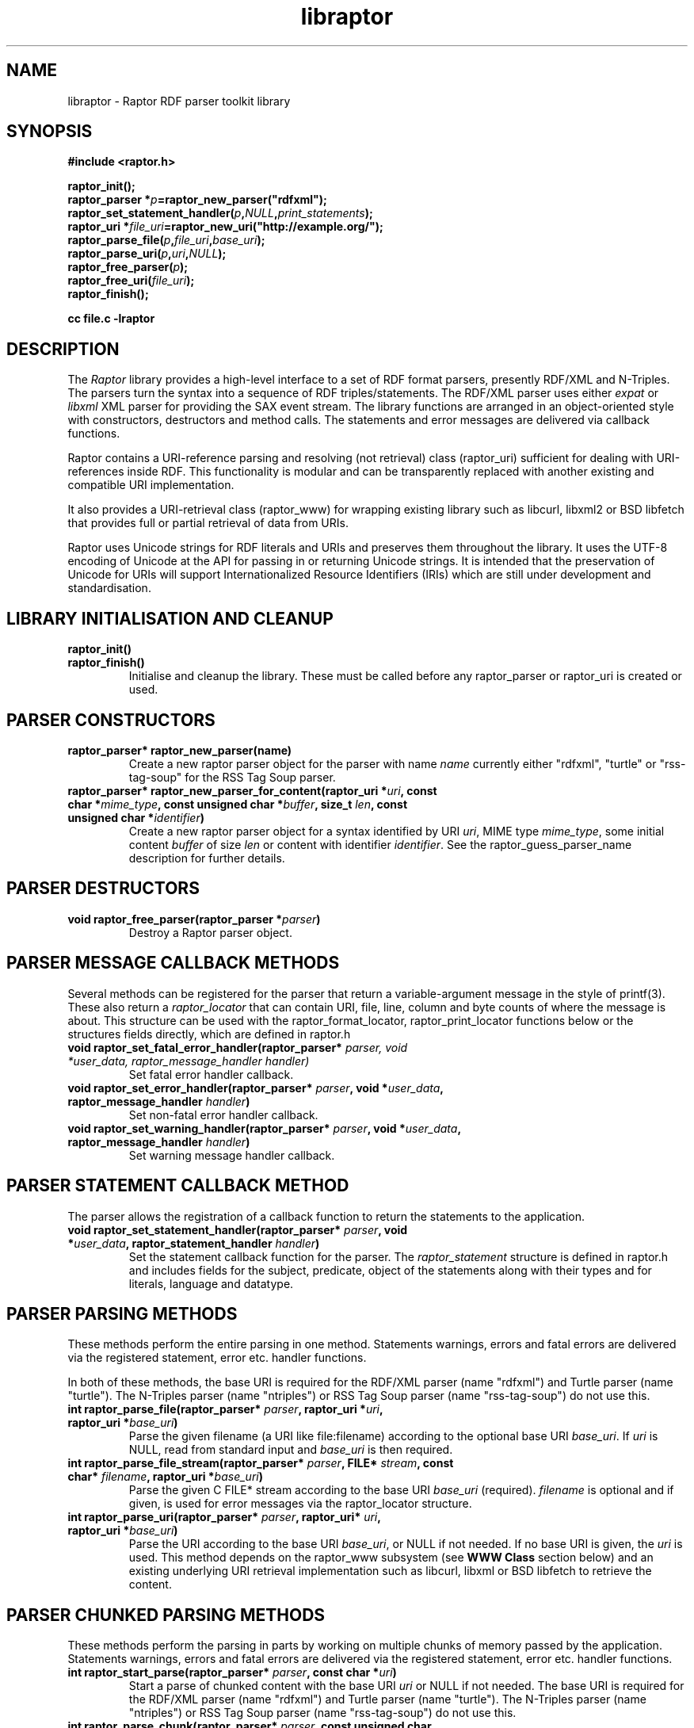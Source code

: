 .\"
.\" libraptor.3 - Raptor library manual page
.\"
.\" $Id$
.\"
.\" Copyright (C) 2002-2004 David Beckett - http://purl.org/net/dajobe/
.\" Institute for Learning and Research Technology - http://www.ilrt.bris.ac.uk/
.\" University of Bristol - http://www.bristol.ac.uk/
.\"
.TH libraptor 3 "2004-08-10"
.\" Please adjust this date whenever revising the manpage.
.SH NAME
libraptor \- Raptor RDF parser toolkit library
.SH SYNOPSIS
.nf
.B #include <raptor.h>
.br

.br
.BI raptor_init();
.br
.BI "raptor_parser *" p =raptor_new_parser("rdfxml");
.br
.BI raptor_set_statement_handler( p , NULL , print_statements );
.br
.BI "raptor_uri *" file_uri =raptor_new_uri("http://example.org/");
.br
.BI raptor_parse_file( p , file_uri , base_uri );
.br
.BI raptor_parse_uri( p , uri , NULL );
.br
.BI raptor_free_parser( p );
.br
.BI raptor_free_uri( file_uri );
.br
.BI raptor_finish();
.br

.B cc file.c -lraptor
.br
.fi
.SH DESCRIPTION
The \fIRaptor\fR library provides a high-level interface to a set
of RDF format parsers, presently RDF/XML and N-Triples.  The
parsers turn the syntax into a sequence of RDF triples/statements.
The RDF/XML parser uses either \fIexpat\fR or \fIlibxml\fR
XML parser for providing the SAX event stream.
The library functions are arranged in an object-oriented style with
constructors, destructors and method calls.  The statements
and error messages are delivered via callback functions.
.LP
Raptor contains a URI-reference parsing and resolving (not
retrieval) class (raptor_uri) sufficient for dealing with URI-references
inside RDF.  This functionality is modular and can be transparently replaced 
with another existing and compatible URI implementation.
.LP
It also provides a URI-retrieval class (raptor_www) for
wrapping existing library such as libcurl, libxml2 or BSD libfetch
that provides full or partial retrieval of data from URIs.
.LP
Raptor uses Unicode strings for RDF literals and URIs
and preserves them throughout the library.  It uses the UTF-8
encoding of Unicode at the API for passing in or returning Unicode
strings.  It is intended that the preservation of Unicode for URIs
will support Internationalized Resource Identifiers (IRIs) which are
still under development and standardisation.
.SH LIBRARY INITIALISATION AND CLEANUP
.IP "\fBraptor_init()\fR"
.IP "\fBraptor_finish()\fR"
Initialise and cleanup the library.  These must be called before
any raptor_parser or raptor_uri is created or used.
.SH PARSER CONSTRUCTORS
.IP "\fBraptor_parser* raptor_new_parser(name)\fR"
Create a new raptor parser object for the parser with name
\fIname\fR currently either "rdfxml", "turtle" or
"rss-tag-soup" for the RSS Tag Soup parser.
.IP "\fBraptor_parser* raptor_new_parser_for_content(raptor_uri *\fIuri\fP, const char *\fImime_type\fP, const unsigned char *\fIbuffer\fP, size_t \fIlen\fP, const unsigned char *\fIidentifier\fP)\fR"
Create a new raptor parser object for a syntax identified by URI \fIuri\fR,
MIME type \fImime_type\fR, some initial content \fIbuffer\fR of size \fIlen\fR
or content with identifier \fIidentifier\fR.  See
the raptor_guess_parser_name description for further details.
.SH PARSER DESTRUCTORS
.IP "\fBvoid raptor_free_parser(raptor_parser *\fIparser\fB)\fR"
Destroy a Raptor parser object.
.SH "PARSER MESSAGE CALLBACK METHODS"
Several methods can be registered for the parser that return
a variable-argument message in the style of printf(3).  These
also return a \fIraptor_locator\fR
that can contain URI, file, line, column and byte counts of where
the message is about. This structure can be used with
the raptor_format_locator, raptor_print_locator functions below
or the structures fields directly, which are defined in raptor.h
.IP "\fBvoid raptor_set_fatal_error_handler(raptor_parser* \fIparser, void *\fIuser_data, raptor_message_handler handler)\fR"
Set fatal error handler callback.
.IP "\fBvoid raptor_set_error_handler(raptor_parser* \fIparser\fB, void *\fIuser_data\fB, raptor_message_handler \fIhandler\fB)\fR"
Set non-fatal error handler callback.
.IP "\fBvoid raptor_set_warning_handler(raptor_parser* \fIparser\fB, void *\fIuser_data\fB, raptor_message_handler \fIhandler\fB)\fR"
Set warning message handler callback.
.SH "PARSER STATEMENT CALLBACK METHOD"
The parser allows the registration of a callback function to return
the statements to the application.
.IP "\fBvoid raptor_set_statement_handler(raptor_parser* \fIparser\fB, void *\fIuser_data\fB, raptor_statement_handler \fIhandler\fB)\fR"
Set the statement callback function for the parser.
The \fIraptor_statement\fR
structure is defined in raptor.h and includes fields for the
subject, predicate, object of the statements along with their types
and for literals, language and datatype.
.SH "PARSER PARSING METHODS"
These methods perform the entire parsing in one method.
Statements warnings, errors and fatal errors are delivered
via the registered statement, error etc. handler functions.
.LP
In both of these methods, the base URI is required for the RDF/XML
parser (name "rdfxml") and Turtle parser (name "turtle").
The N-Triples parser (name "ntriples") or
RSS Tag Soup parser (name "rss-tag-soup") do not use this.
.IP "\fBint raptor_parse_file(raptor_parser* \fIparser\fB,  raptor_uri *\fIuri\fB, raptor_uri *\fIbase_uri\fB)\fR"
Parse the given filename (a URI like file:filename)
according to the optional base URI \fIbase_uri\fR.  If \fIuri\fR
is NULL, read from standard input and \fIbase_uri\fR is then required.
.IP "\fBint raptor_parse_file_stream(raptor_parser* \fIparser\fB, FILE* \fIstream\fB, const char* \fIfilename\fB, raptor_uri *\fIbase_uri\fB)\fR"
Parse the given C FILE* stream according to the base URI
\fIbase_uri\fR (required).  \fIfilename\fR is optional and
if given, is used for error messages via the raptor_locator structure.
.IP "\fBint raptor_parse_uri(raptor_parser* \fIparser\fB,  raptor_uri* \fIuri\fB, raptor_uri *\fIbase_uri\fB)\fR"
Parse the URI according to the base URI \fIbase_uri\fR, or NULL if
not needed.  If no base URI is given, the \fIuri\fR is used.
This method depends on the raptor_www subsystem (see \fBWWW Class\fR
section below)
and an existing underlying URI retrieval implementation such as
libcurl, libxml or BSD libfetch to retrieve the content.
.SH "PARSER CHUNKED PARSING METHODS"
These methods perform the parsing in parts
by working on multiple chunks of memory passed by the application.
Statements warnings, errors and fatal errors are delivered
via the registered statement, error etc. handler functions.
.IP "\fBint raptor_start_parse(raptor_parser* \fIparser\fB, const char *\fIuri\fB)\fR"
Start a parse of chunked content with the base URI \fIuri\fR
or NULL if not needed.
The base URI is required for the RDF/XML parser (name "rdfxml")
and Turtle parser (name "turtle").
The N-Triples parser (name "ntriples") or RSS Tag Soup parser
(name "rss-tag-soup") do not use this.
.IP "\fBint raptor_parse_chunk(raptor_parser* \fIparser\fB,  const unsigned char *buffer, size_t \fIlen\fB, int \fIis_end\fB)\fR"
Parse the memory at \fIbuffer\fR of size \fIlen\fR returning
statements via the statement handler callback.
If \fIis_end\fR is non-zero, it indicates the end of the parsing stream.
This method can only be called after raptor_start_parse.
.SH "PARSER UTILITY METHODS"
.IP "\fBconst char* raptor_get_mime_type(raptor_parser* \fIrdf_parser\fB)\fR"
Return the MIME type for the parser.
.IP "\fBvoid raptor_set_parser_strict(raptor_parser *\fIparser\fB, int \fIis_strict\fB)\fR"
Set the parser to strict (\fIis_strict\fR not zero)
or lax (default) mode.  The detail of the
strictness can be controlled by raptor_set_feature.
.IP "\fBint raptor_set_feature(raptor_parser *\fIparser\fB, raptor_feature \fIfeature\fB, int \fIvalue\fB)\fR"
Set a parser feature \fIfeature\fR to a particular \fIvalue\fR.
Returns non 0 on failure or if the feature is unknown.
The current defined features are:
  \fIFeature                                 Values\fR
  \fBRAPTOR_FEATURE_SCANNING\fR                 Boolean (non 0 true)
  \fBRAPTOR_FEATURE_ASSUME_IS_RDF\fR            Boolean (non 0 true)
  \fBRAPTOR_FEATURE_ALLOW_NON_NS_ATTRIBUTES\fR  Boolean (non 0 true)
  \fBRAPTOR_FEATURE_ALLOW_OTHER_PARSETYPES\fR   Boolean (non 0 true)
  \fBRAPTOR_FEATURE_ALLOW_BAGID\fR              Boolean (non 0 true)
  \fBRAPTOR_FEATURE_ALLOW_RDF_TYPE_RDF_LIST\fR  Boolean (non 0 true)
  \fBRAPTOR_FEATURE_NORMALIZE_LANGUAGE\fR       Boolean (non 0 true)
  \fBRAPTOR_FEATURE_NON_NFC_FATAL\fR            Boolean (non 0 true)
  \fbRAPTOR_FEATURE_CHECK_RDF_ID\fR             Boolean (non 0 true)
If the \fIscanning\fR
feature is true (default false), then the RDF/XML parser will look for embedded
rdf:RDF elements inside the XML content, and not require that the
XML start with an rdf:RDF root element.
.P
If the \fIassume_is_rdf\fR
feature is true (default false), then the RDF/XML parser will assume
the content is RDF/XML, not require that rdf:RDF root element, and
immediately interpret the content as RDF/XML.
.P
If the \fIallow_non_ns_attributes\fR
feature is true (default true), then the RDF/XML parser will allow
non-XML namespaced attributes to be accepted
as well as rdf: namespaced ones.  For example, 'about' and 'ID' will
be interpreted as if they were rdf:about and rdf:ID respectively.
.P
If the \fIallow_other_parsetypes\fR
feature is true (default true) then the RDF/XML parser will allow
unknown parsetypes to be present and will pass them on to the user.
Unimplemented at present.
.P
If the \fIallow_bagid\fR
feature is true (default true) then the RDF/XML parser will support
the rdf:bagID attribute that was removed from the RDF/XML language
when it was revised.  This support may be removed in future.
.P
If the \fIallow_rdf_type_rdf_list\fR
feature is true (default false) then the RDF/XML parser will generate the
idList rdf:type rdf:List triple in the handling of
rdf:parseType="Collection".  This triple was removed during the
revising of RDF/XML after collections were initially added.
.P
If the \fInormalize_language\fR
feature is true (default true) then XML language values
such as from xml:lang will be normalized to lowercase.
.P
If the \fInon_nfc_fatal\fR
feature is true (default false) then illegal Unicode Normal Form C
in literals will give a fatal error, otherwise it gives a warning.
.P
If the \fIcheck_rdf_id\fR
feature is true (default true) then rdf:ID values will be
checked for duplicates and cause an error if found.
.IP "\fBint raptor_get_feature(raptor_parser* \fIparser\fB, raptor_feature \fIfeature\fB)\fR"
Get parser features, the allowed \fIfeature\fP values are available
via \fBraptor_features_enumerate\fP.
.IP "\fBraptor_locator* raptor_get_locator(raptor_parser* \fIrdf_parser\fB)\fR"
Return the current raptor_locator object for the parser.
This is a public structure defined in raptor.h that can be
used directly, or formatted via raptor_print_locator.
.IP "\fBvoid raptor_get_name(raptor_parser *\fIparser\fB\fB)\fR"
Return the string short name for the parser.
.IP "\fBvoid raptor_get_label(raptor_parser *\fIparser\fB\fB)\fR"
Return a string label for the parser.
.IP "\fBvoid raptor_set_default_generate_id_parameters(raptor_parser* \fIrdf_parser\fB, char *\fIprefix\fB, int \fIbase\fB)\fR"
Control the default method for generation of IDs for blank nodes and
bags.  The method uses a short string \fIprefix\fR and an integer
\fIbase\fR to generate the identifier which is not guaranteed to
be a strict concatenation.  If \fIprefix\fR is NULL, the
default is used.  If base is less than 1, it is initialised to 1.
.IP "\fBvoid raptor_set_generate_id_handler(raptor_parser* \fIparser\fB, void *\fIuser_data\fB, raptor_generate_id_handler \fIhandler\fB)\fR"
Allow full customisation of the generated IDs by setting a callback
\fIhandler\fR and associated \fIuser_data\fR that is called whenever
a blank node or bag identifier is required.  The memory returned
is deallocated inside raptor.  Some systems require this to be
allocated inside the same library, in which case the 
\fBraptor_alloc_memory\fP function may be useful.
.SH "PARSER UTILITY FUNCTIONS"
.IP "\fBint raptor_parsers_enumerate(const unsigned int \fIcounter\fB, const char **name, const char **\fIlabel\fB)\fR"
Return the parser name/label for a parser with a given integer
counter, returning non-zero if no such parser at that offset
exists.  The counter should start from 0 and be incremented by 1
until the function returns non-zero.
.IP "\fBint raptor_syntaxes_enumerate(const unsigned int \fIcounter\fB, const char **name, const char **\fIlabel\fB, const char **\fImime_type\fB, const unsigned char **\fIuri-string\fB)\fR"
Return the name, label, mime type or URI string (all optional)
for a parser syntax with a given integer counter, returning non-zero
if no such syntax parser at that offset exists.
The counter should start from 0 and be incremented by 1
until the function returns non-zero.
.IP "\fBint raptor_features_enumerate(const raptor_feature \fIfeature\fP, const char **\fIname\fP, raptor_uri **\fIuri\fP, const char **\fIlabel\fP)\fR"
Return the name, URI, string label (all optional)
for a parser \fIfeature\fP, returning non-zero if no such feature exists.
.IP "\fBint raptor_syntax_name_check(const char *\fIname\fP)\fR"
Check \fIname\fP is a known syntax name.
.IP "\fBconst char* raptor_guess_parser_name(raptor_uri *\fIuri\fP, const char *\fImime_type\fP, const unsigned char *\fIbuffer\fP, size_t \fIlen\fP, const unsigned char *\fIidentifier\fP)\fR"
Guess a parser name for a syntax identified by URI \fIuri\fR,
MIME type \fImime_type\fR, some initial content \fIbuffer\fR of size \fIlen\fR
or with content identifier \fIidentifier\fR.  All of these
parameters are optional and only used if not NULL.  The parser is
chosen by scoring the hints that are given.
.IP "\fBraptor_feature raptor_feature_from_uri(raptor_uri *\fIuri\fP)\fR"
Turn a URI \fIuri\fR into a raptor feature identifier, or <0 if the
feature is unknown.
.SH "STATEMENT UTILITY FUNCTIONS"
.IP "\fBvoid raptor_print_statement(const raptor_statement* const \fIstatement\fB, FILE *\fIstream\fB)\fR"
Print a raptor statement object in a simple format for debugging only.
The format of this output is not guaranteed to remain the same
between releases.
.IP "\fBvoid raptor_print_statement_as_ntriples(const raptor_statement* \fIstatement\fB, FILE *\fIstream\fB)\fR"
Print a raptor statement object in N-Triples format, using all the
escapes as defined in
.UR http://www.w3.org/TR/rdf-testcases/#ntriples
http://www.w3.org/TR/rdf-testcases/#ntriples
.UE
.IP "\fBraptor_statement_part_as_counted_string(const void *\fIterm\fB, raptor_identifier_type \fItype\fB, raptor_uri* \fIliteral_datatype\fB, const unsigned char *\fIliteral_language\fB, size_t* \fIlen_p\fB)\fR"
.IP "\fBchar* raptor_statement_part_as_string(const void *\fIterm\fB, raptor_identifier_type \fItype\fB, raptor_uri* \fIliteral_datatype\fB, const unsigned char *\fIliteral_language\fB)\fR"
Turns part of raptor statement into N-Triples format, using all the
escapes as defined in
.UR http://www.w3.org/TR/rdf-testcases/#ntriples
http://www.w3.org/TR/rdf-testcases/#ntriples
.UE
The part (subject, predicate, object) of the raptor_statement is
passed in as \fIterm\fR, the part type (subject_type, predicate_type,
object_type) is passed in as \fItype\fR.  When the part is a literal,
the \fIliteral_datatype\fR and \fIliteral_language\fR fields are set,
otherwise NULL (usually object_datatype, object_literal_language).
.IP
If \fBraptor_statement_part_as_counted_string\fR is used,
the length of the returned string is stored in *\fIlen_p\fR if not NULL.
.SH "LOCATOR UTILITY FUNCTIONS"
.IP "\fBint raptor_format_locator(char *\fIbuffer\fB, size_t \fIlength\fB, raptor_locator* \fIlocator\fB)\fR"
This method takes a \fIraptor_locator\fR object as passed to an
error, warning or other handler callback and formats it into the
\fIbuffer\fR of size \fIlength\fR bytes.  If \fIbuffer\fR is NULL or
\fIlength\fR is insufficient for the size of the formatted locator,
returns the number of additional bytes required in the buffer to
write the locator.

In particular, if this form is used:
  length=raptor_format_locator(NULL, 0, locator)
it will return in \fIlength\fR the size of a buffer that can be allocated for
\fIlocator\fR and a second call will perform the formatting:
  raptor_format_locator(buffer, length, locator)

.IP "\fBvoid raptor_print_locator(FILE *\fIstream\fB, raptor_locator* \fIlocator\fB)\fR"
This method takes a \fIraptor_locator\fR object as passed to an
error, warning or other handler callback, formats and prints it to
the given stdio \fIstream\fR.
.IP "\fBint raptor_locator_line(raptor_locator *locator)\fR"
Returns the line number in a locator structure or <0 if not available.
.IP "\fBint raptor_locator_column(raptor_locator *locator)\fR"
Returns the column number in a locator structure or <0 if not available.
.IP "\fBint raptor_locator_byte(raptor_locator *locator)\fR"
Returns the byte offset in a locator structure or <0 if not available.
.IP "\fBconst char * raptor_locator_file(raptor_locator *locator)\fR"
Returns the filename in a locator structure or NULL if not available.
Note the returned pointer is to a shared string that must be copied if needed.
.IP "\fBconst char * raptor_locator_uri(raptor_locator *locator)\fR"
Returns the URI string in a locator structure or NULL if not
available.  Note this does not return a raptor_uri* pointer and
the returned pointer is to a shared string that must be copied if needed.
.SH "N-TRIPLES UTILITY FUNCTIONS"
.IP "\fBvoid raptor_print_ntriples_string(FILE* \fIstream\fB, const char* \fIstring\fB, const char \fIdelim\fB)\fR"
This is a standalone function that prints the given string
according to N-Triples escaping rules, expecting to be delimited
by the character \fIdelim\fR which is usually either \(dq or <
.IP "\fBconst char* raptor_ntriples_term_as_string (raptor_ntriples_term_type term)\fR"
.SH "XML UTILITY FUNCTIONS"
.IP "\fBsize_t raptor_xml_escape_string(const unsigned char *\fIstring\fB, size_t \fIlen\fB, unsigned char *\fIbuffer\fB, size_t \fIlength\fB, char \fIquote\fB, raptor_message_handler \fIerror_handler\fB, void *\fIerror_data\fB)\fR"
Apply the XML escaping rules to the string given in (string, len)
into the buffer of size length.  If quote
is given, the escaped content is for an XML attribute and the
appropriate quote character \" or \' is used, otherwise it is
XML element content (CDATA).   The \fIerror_handler\fR method along
with \fIerror_data\fR allow error reporting to be given.
If buffer is NULL, returns the size of the buffer required to escape.
Otherwise the return value is the number of bytes used or 0 on failure.
.SH "MEMORY UTILITY FUNCTIONS"
.IP "\fBvoid raptor_free_memory(void *\fIptr\fP)\fR"
Free memory allocated inside raptor.  Some systems require
memory allocated in a library to be deallocated inside that library.
This function can be used in that situation to free memory
allocated by raptor, such as the result of the \fI_to_\fP methods
that return allocated memory such as \fBraptor_uri_to_filename\fP or
\fBraptor_uri_to_string\fP.
.IP "\fBvoid* raptor_alloc_memory(size_t \fIsize\fP)\fR"
Allocate memory inside the raptor library.  Some systems require
memory allocated in a library to be deallocated inside that library.
This function can be used in that situation to allocate memory
for raptor to free later, such as inside the handler function
declared with \fBraptor_set_generate_id_handler\fP which returns
new memory.
.IP "\fBvoid* raptor_calloc_memory(size_t \fInmemb\fP, size_t \fIsize\fP)\fR"
Allocate zeroed array of items inside raptor.  Some systems require
memory allocated in a library to be deallocated inside that library.
This function can be used in that situation to clear an
array of allocated memory for raptor to use, for freeing later, such
as inside the handler function declared with
\fBraptor_set_generate_id_handler\fP which returns new memory.
.SH "UNICODE UTILITY FUNCTIONS"
.IP "\fBint raptor_unicode_char_to_utf8(unsigned long \fIc\fP, unsigned char *\fIoutput\fP)\fR"
Turn a Unicode character into UTF8 bytes in \fIoutput\fP of
size \fIc\fP bytes which must be of sufficient size.  Returns the
number of bytes encoded or <0 on failure.
.IP "\fBint raptor_utf8_to_unicode_char(unsigned long *\fIoutput\fP, const unsigned char *\fIinput\fP, int \fIlength\fP)\fR"
Decode a sequence UTF8 bytes in \fIinput\fP of size \fIlength\fP
into a Unicode character in \fIoutput\fR returning the number of
bytes used or <0 on failure.
.SH "MISCELLANEOUS UTILITY FUNCTIONS"
.IP "\fBchar* raptor_vsnprintf(const char *message, va_list arguments)\fR"
Compatibility wrapper around vsnprintf.
.SH "STATIC VARIABLES"
There are several read-only static variables in the raptor library:
.IP "\fBconst char * const raptor_short_copyright_string\fR"
Short copyright string, suitable for one line.
.IP "\fBconst char * const raptor_copyright_string\fR"
Full copyright over several lines including URLs.
.IP "\fBconst char * const raptor_version_string\fR"
The version as a string
.IP "\fBconst unsigned int raptor_version_major\fR"
The major version number as an integer.
.IP "\fBconst unsigned int raptor_version_minor\fR"
The minor version number as an integer.
.IP "\fBconst unsigned int raptor_version_release\fR"
The release version number as an integer.
.IP "\fBconst unsigned int raptor_version_decimal\fR"
The version number as a single decimal.
.SH "URI CLASS"
Raptor has a raptor_uri class must be used for manipulating and
passing URI references.  The default internal implementation
uses char* strings for URIs, manipulating them and constructing them.
This URI implementation can be replaced by any other that provides the
equivalent functionality, using the raptor_uri_set_handler function.

.SH "URI CONSTRUCTORS"
There a several constructors for raptor_uri to build them from
char* strings and existing raptor_uri objects.
.IP "\fBraptor_uri* raptor_new_uri(const unsigned char* \fIuri_string\fB)\fR"
Create a raptor URI from a string URI-reference
\fIuri_string\fR.
.IP "\fBraptor_uri* raptor_new_uri_from_uri_local_name(raptor_uri* \fIuri\fB, const unsigned char* \fIlocal_name\fB)\fR"
Create a raptor URI from a string URI-reference
\fIlocal_name\fR
relative to an existing URI-reference.  This performs concatenation of the 
\fIlocal_name\fR
to the
\fIuri\fR
and not relative URI resolution, which is done by the
raptor_new_uri_relative_to_base constructor.
.IP "\fBraptor_uri* raptor_new_uri_relative_to_base(raptor_uri* \fIbase_uri, const unsigned char* \fIuri_string\fB)\fR"
Create a raptor URI from a string URI-reference
\fIuri_string\fR
using relative URI resolution to the
\fIbase_uri\fR.
.IP "\fBraptor_uri* raptor_new_uri_from_id(raptor_uri* \fIbase_uri\fB, const unsigned char* \fIid\fB)\fR"
Create a raptor URI from a string RDF ID
\fIid\fR
concatenated to the
\fIbase_uri\fR
base URI.
.IP "\fBraptor_uri* raptor_new_uri_for_rdf_concept(const char* \fIname\fB)\fR"
Create a raptor URI for the RDF namespace concept
\fIname\fR.
.IP "\fBraptor_uri* raptor_new_uri_for_xmlbase(raptor_uri* \fIold_uri\fB))\fR"
Create a raptor URI suitable for use with xml:base (throw away fragment)
.SH "URI DESTRUCTOR"
.IP "\fBvoid raptor_free_uri(raptor_uri* \fIuri\fB)\fR"
Destroy a raptor URI object.
.SH "URI METHODS"
.IP "\fBint raptor_uri_equals(raptor_uri* \fIuri1\fB, raptor_uri* \fIuri2\fB)\fR"
Return non-zero if the given URIs are equal.
.IP "\fBraptor_uri* raptor_uri_copy(raptor_uri* \fIuri\fB)\fR"
Return a copy of the given raptor URI \fIuri\fR.
.IP "\fBunsigned char* raptor_uri_as_counted_string(raptor_uri *uri, size_t* len_p)\fR"
.IP "\fBunsigned char* raptor_uri_as_string(raptor_uri* \fIuri\fB)\fR"
Return a shared pointer to a string representation of the given raptor URI
\fIuri\fR.  This string is shared and must not be freed.  If
raptor_uri_as_counted_string is used, the length of the returned
string is stored in *len_p if not NULL.
.SH "URI UTILITY FUNCTIONS"
.IP "\fBvoid raptor_uri_resolve_uri_reference (const unsigned char* \fIbase_uri\fB, const unsigned char* \fIreference_uri\fB, char unsigned* \fIbuffer\fB, size_t \fIlength\fB)\fR"
This is a standalone function that resolves the relative URI
\fIreference_uri\fR against the base URI \fIbase_uri\fR
according to the URI resolution rules in RFC2396.
The resulting URI is stored in \fIbuffer\fR which is of \fIlength\fR
bytes.  If this is too small, no work will be done.
.IP "\fBchar *raptor_uri_filename_to_uri_string(const unsigned char* \fIfilename\fB)\fR"
This is a standalone function that turns a local filename (Windows
or Unix style as appropriate for platform) into a URI string (file).
 The returned string must be freed by the caller. Some systems
require memory allocated in a library to be deallocated inside that
library in which case \fBraptor_free_memory\fP may be used.
.IP "\fBchar *raptor_uri_uri_string_to_filename(const unsigned char* \fIuri_string\fB)\fR"
.IP "\fBchar *raptor_uri_uri_string_to_filename(const unsigned char* \fIuri_string\fB, unsigned char **\fIfragment_p\fP)\fR"
These are standalone functions that turn a URI string that
represents a local filename (file:) into a filename, with optional
URI fragment.  If \fIfragment_p\fP is not NULL it points to the
location to store a newly allocated string containing the fragment.
The returned strings must be freed by the caller.  Some systems
require memory allocated in a library to be deallocated inside that
library in which case \fBraptor_free_memory\fP may be used.
.IP "\fBint raptor_uri_is_file_uri(const unsigned char* \fIuri_string\fB)\fR
Returns non-zero if the given URI string represents a filename,
is a file: URI.
.SH "URI CLASS IMPLEMENTATION"
.IP "\fBvoid raptor_uri_set_handler(raptor_uri_handler *\fIhandler\fB, void *\fIcontext\fB)\fR
Change the URI class implementation to the functions provided by the
\fIhandler\fR
URI implementation.
The
\fIcontext\fR
user data is passed in to the handler URI implementation calls.
.IP "\fBvoid raptor_uri_get_handler(raptor_uri_handler **\fIhandler\fB, void **\fIcontext\fB)\fR
Return the current raptor URI class implementation
\fIhandler\fR
and
\fIcontext\fR

.SH "WWW CLASS"
This is a small wrapper class around existing WWW libraries in
order to provide HTTP GET or better URI retrieval for Raptor.  It
is not intended to be a general purpose WWW retrieval interface.
.SH "WWW CLASS INITIALISATION AND CLEANUP"
.IP "\fBvoid raptor_www_init(void)\fR"
.IP "\fBvoid raptor_www_finish(void)\fR"
Initialise or terminate the raptor_www infrastructure.  raptor_www_init
and raptor_finish are called by raptor_init and raptor_finish
respecitively, otherwise must be called once each.
.IP NOTE
Several of the WWW library implementations require once-only
initialisation and termination functions to be called, however raptor
cannot determine whether this is already done before the library
is initialised in \fBraptor_www_init\fR or terminated in 
\fBraptor_www_finish\fR, so always performs it.
This can be changed by \fBraptor_www_no_www_library_init_finish\fR.
.IP "\fBvoid raptor_www_no_www_library_init_finish(void)\fR"
If this is called before \fBraptor_www_init\fR, it will not call
the underlying WWW library global initialise or terminate functions.
The application code must perform both operations.
.IP
For example with curl, after this function is called, neither
\fBcurl_global_init\fR nor \fBcurl_global_cleanup\fR will be called
during \fBraptor_www_init\fR or \fBraptor_www_finish\fR respectively.
.SH "WWW CONSTRUCTORS"
.IP "\fBraptor_www *raptor_www_new(void)\fR"
.IP "\fBraptor_www *raptor_www_new_with_connection(void* \fIconnection\fB)\fR"
Create a raptor WWW object capable of URI retrieval.  If \fIconnection\fR
is given, it must match the connection object of the underlying WWW
implementation.  At present, this is only for libcurl, and allows you
to re-use an existing curl handle, or use one which has been set up
with some desired qualities.
.SH "WWW DESTRUCTOR"
.IP "\fBvoid raptor_www_free(raptor_www *\fIwww\fB)\fR"
Destroy a raptor WWW object.
.SH "WWW METHODS"
.IP "\fBvoid raptor_www_set_user_agent(raptor_www *\fIwww\fB, const char *\fIuser_agent\fB)\fR"
Set the user agent, for HTTP requests typically.
.IP "\fBvoid raptor_www_set_proxy(raptor_www *\fIwww\fB, const char *\fIproxy\fB)\fR"
Set the HTTP proxy - usually a string of the form http://server:port
.IP "\fBraptor_www_set_write_bytes_handler(raptor_www *\fIwww\fB, raptor_www_write_bytes_handler \fIhandler\fB, void *\fIuser_data\fB)\fR"
Set the handler to receive bytes written by the raptor_www implementation.
.IP "\fBvoid raptor_www_set_content_type_handler(raptor_www *\fIwww\fB, raptor_www_content_type_handler \fIhandler\fB, void *\fIuser_data\fB)\fR"
Set the handler to receive the HTTP Content-Type value, when/if
discovered during retrieval by the raptor_www implementation.
.IP "\fBvoid raptor_www_set_http_accept(raptor_www *\fIwww\fP, const char *\fIvalue\fP);
Set the WWW HTTP Accept: header to \fIvalue\fP.  If \fIvalue\fP is
NULL, an empty header is sent.
.IP "\fBvoid raptor_www_set_error_handler(raptor_www *www\fB, raptor_message_handler \fIerror_handler\fB, void *\fIerror_data\fB)\fR"
Set the error handler routine for the raptor_www class.  This takes the
same arguments as the raptor_parser error, warning handler methods.
.IP "\fBvoid* raptor_www_get_connection(raptor_www *\fIwww\fB)\fR"
Return the underlying WWW library connection object.  For example,
for libcurl this is the curl_handle.
.SH "WWW ACTION METHODS"
.IP "\fBint raptor_www_fetch(raptor_www *www, raptor_uri *uri)\fR"
Retrieve the given URL, returning non zero on failure.
.IP "\fBvoid raptor_www_abort(raptor_www *www, const char *reason)\fR"
Abort an ongoing raptor WWW operation. Typically used within one of the
raptor WWW handlers.
.SH "QNAME CLASS"
This is a class for handling XML QNames consisting
of the pair of (a URI from a namespace, a local name) along with 
an optional value -- useful for XML attributes.  This is used with
the raptor_namespace_stack and raptor_namespace classes to handle a
stack of raptor_namespace that build on raptor_qname.
.SH "QNAME CONSTRUCTORS"
There are two constructors for raptor_qname to build qnames
with optional values on a stack of names.
.IP "\fBraptor_qname* raptor_new_qname(raptor_namespace_stack *\fInstack\fB, const unsigned char *\fIname\fB, const unsigned char *\fIvalue\fB, raptor_simple_message_handler \fIerror_handler\fB, void *\fIerror_data\fB)"
Create a raptor QName \fIname\fR (a possibly :-separated name) with
name to be resolved against the given \fInstack\fR namespace stack.
An optional \fIvalue\fR can be given, and if there is an error,
the \fIerror_handler\fB and \fIerror_data\fR will be used to invoke
the callback.
.IP "\fBraptor_qname* raptor_new_qname_from_namespace_local_name (raptor_namespace *\fIns\fB, const unsigned char *\fIlocal_name\fB, const unsigned char *\fIvalue\fB)"
Create a raptor QName using the namespace name of the
raptor_namespace \fIns\fR and the local name \fIlocal_name\fR, along
with optional value \fIvalue\fR.  Errors are reported using
the error handling and data of the namespace.
.SH "QNAME DESTRUCTOR"
.IP "\fBvoid raptor_free_qname(raptor_qname* \fIname\fB)\fR"
Destroy a raptor qname object
.SH "QNAME METHODS"
.IP "\fBint raptor_qname_equal(raptor_qname *\fIname1\fR, raptor_qname *\fIname2\fB)\fR"
Return non-zero if the given QNames are equal.
.SH "QNAME UTILITY FUNCTIONS"
.IP "\fBraptor_uri* raptor_qname_string_to_uri(raptor_namespace_stack *\fInstack\fB,  const unsigned char *\fIname\fB, size_t \fIname_len\fB, raptor_simple_message_handler \fIerror_handler\fB, void *\fIerror_data\fB)\fR"
Return the URI corresponding to the QName according to the RDF
method; concatenating the namespace's name (URI) with the local
name.  Takes the same arguments as \fBraptor_new_qname\fR but
does not create a raptor_qname object.
.SH "NAMESPACE CLASS"
An XML namespace class - each entry is on a stack and consists of a
name (URI) and prefix.  The prefix or the name but not both may be
empty.  If the prefix is empty, it defines the default prefix.  If
the name is empty, it undefines the given prefix.
.SH "NAMESPACE CONSTRUCTOR"
.IP "\fBraptor_namespace* raptor_new_namespace(raptor_namespace_stack *nstack, const unsigned char *prefix, const unsigned char *ns_uri_string, int depth)\fR"
Create a raptor_namespace object on the given namespace stack
\fInstack\fR with prefix \fIprefix\fR and namespace name (URI string)
\fIns_uri_string\fR.  If \fIprefix\fR is NULL, it defines the URI for the
default namespace prefix.  If the \fIns_uri_string\fR is NULL, it undefines
the given \fIprefix\fR in the current scope.  Both may not be NULL.
\fIdepth\fR signifies the position of the namespace on the stack;
0 is the bottom of the stack and generally the first depth for
user namespace declarations.  Namespaces declared on the same
depth (such as on the same XML element, typically) can be handily
freed with \fIraptor_namespaces_end_for_depth\fR method on
the namespace stack class.
.SH "NAMESPACE DESTRUCTOR"
.IP "\fBvoid raptor_free_namespace(raptor_namespace *ns)\fR"
Destroy a raptor namespace object.
.SH "NAMESPACE METHODS"
.IP "\fBraptor_uri* raptor_namespace_get_uri(const raptor_namespace *ns)\fR"
Return the namespace name (URI) of the namespace.
.IP "\fBconst unsigned char* raptor_namespace_get_prefix(const raptor_namespace *ns)\fR"
Return the prefix of the namespace.
.IP "\fBunsigned char *raptor_namespaces_format(const raptor_namespace *ns, size_t *length_p)\fR"
Format the namespace as a string and return it as a new string, returning the
length of the resulting string in \fIlength_p\fR if it is not NULL.
The string format is suitable for emitting in XML to declare the
namespace.
.SH "NAMESPACE UTILITY FUNCTIONS"
.IP "\fBint raptor_namespace_copy(raptor_namespace_stack *nstack, raptor_namespace *ns, int new_depth)\fR"
Copy the namespace from the current stack to the new one,
\fInstack\fR at depth \fInew_depth\fR.
.SH "NAMESPACE STACK CLASS"
A stack of raptor_namespace objects where the namespaces on top of the stack
have wider scope and override earlier (lower) namespace declarations.
Intended to match the XML namespace declaring semantics using
xmlns attributes.
.SH "NAMESPACE STACK CONSTRUCTORS"
.IP "\fBraptor_namespace_stack* raptor_new_namespaces(raptor_uri_handler *uri_handler, void *uri_context, raptor_simple_message_handler error_handler, void *error_data, int defaults)\fR"
.IP "\fBvoid raptor_namespaces_init(raptor_namespace_stack *nstack, raptor_uri_handler *handler, void *context, raptor_simple_message_handler error_handler, void *error_data, int defaults)\fR"
Create or initialise a new raptor_namespace_stack object with the given URI and
error handlers.  \fBraptor_namespaces_new\fR allocates new memory
for the namespace stack and \fBraptor_namespaces_init\fR initialises an
existing declared \fInstack\fR, which could be statically allocated.
Note that \fBraptor_uri_get_handler\fR can be useful to return the
current raptor URI handler/context.  The \fIdefaults\fR argument
describes which default namespaces are declared in the empty stack.
At present, 0 is none, 1 for just the XML namespace and 2 is for
a typical set of namespaces used for RDF, RDFS, Dublin Core, OWL, ...
that may vary over time.
.SH "NAMESPACE STACK DESTRUCTORS"
.IP "\fBvoid raptor_free_namespaces(raptor_namespace_stack *nstack)\fR"
Destroy a namespace stack object, freeing the \fInstack\fR
(goes with \fBraptor_new_namespaces\fR).
.IP "\fBvoid raptor_namespaces_clear(raptor_namespace_stack *nstack)\fR"
Clear a statically allocated namespace stack; does not free the \fInstack\fR.
(goes with \fBraptor_namespaces_init\fR).
.SH "NAMESPACE STACK METHODS"
.IP "\fBvoid raptor_namespaces_start_namespace(raptor_namespace_stack *nstack, raptor_namespace *nspace)\fR"
Start the given \fInspace\fR on the stack, at the depth already defined.
.IP "\fBint raptor_namespaces_start_namespace_full(raptor_namespace_stack *nstack, const unsigned char *prefix, const unsigned char *nspace, int depth)\fR"
Create a new raptor_namespace and start it on the stack.
See \fBraptor_new_namespace\fR for the meaning of the argumens.
.IP "\fBvoid raptor_namespaces_end_for_depth(raptor_namespace_stack *nstack, int depth)\fR"
End (and free) all namespaces on the stack at the given \fIdepth\fR.
.IP "\fBraptor_namespace* raptor_namespaces_get_default_namespace (raptor_namespace_stack *nstack)\fR"
Return the current default raptor_namespace of the namespace stack
or NULL if there is none.
.IP "\fBraptor_namespace *raptor_namespaces_find_namespace (raptor_namespace_stack *nstack, const unsigned char *prefix, int prefix_length)\fR"
Find the first namespace on the stack with the given namespace \fIprefix\fR
or NULL if there is none.
.IP "\fBint raptor_namespaces_namespace_in_scope(raptor_namespace_stack *nstack, const raptor_namespace *nspace)\fR"
Return non-zero if the raptor_namespace \fInspace\fR is declared
on the stack; i.e. in scope if this is a stack of XML namespaces.
.SH "SEQUENCE CLASS"
A class for ordered sequences of items, adding at either end of the
sequence.  The method names should be familiar to Perl users.
.SH "SEQUENCE CONSTRUCTOR"
.IP "\fBraptor_sequence* raptor_new_sequence(raptor_sequence_free_handler* \fIfree_handler\fP, raptor_sequence_print_handler* \fIprint_handler\fP)\fR"
Create a new empty sequence, with optional handler for freeing elements
(as used by \fBraptor_free_sequence\fP
and printing out elements (used by \fBraptor_sequence_print\fP).
.SH "SEQUENCE DESTRUCTOR"
.IP "\fBvoid raptor_free_sequence(raptor_sequence* \fIseq\fP)\fR"
Destoy a sequence object, freeing any items if the free handler
was defined in the constructor.
.SH "SEQUENCE METHODS"
.IP "\fBint raptor_sequence_size(raptor_sequence* \fIseq\fP)\fR"
Return the number of items in the sequence.
.IP "\fBint raptor_sequence_set_at(raptor_sequence* \fIseq\fP, int \fIidx\fP, void *data)\fR"
Set the sequence item at index \fIidx\fP to the value \fIdata\fP, extending
it if necessary.
.IP "\fBint raptor_sequence_push(raptor_sequence* \fIseq\fP, void *\fIdata\fP)\fR"
Add item \fIdata\fP to the end of the sequence.
.IP "\fBint raptor_sequence_shift(raptor_sequence* \fIseq\fP, void *\fIdata\fP)\fR"
Add item \fIdata\fP to the start of the sequence.
.IP "\fBvoid* raptor_sequence_get_at(raptor_sequence* \fIseq\fP, int \fIidx\fP)\fR"
Get the sequence item at index \fIidx\fP or NULL if no such index exists.
.IP "\fBvoid* raptor_sequence_pop(raptor_sequence* \fIseq\fP)\fR"
Remove and return an item from the end of the sequence, or NULL if is empty.
.IP "\fBvoid* raptor_sequence_unshift(raptor_sequence* \fIseq\fP)\fR"
Remove and return an item from the start of the sequence, or NULL if is empty.
.IP "\fBvoid raptor_sequence_sort(raptor_sequence* \fIseq\fP, int(*\fIcompare\fP)(const void *, const void *))\fR"
Sort the sequence using the given comparison function \fIcompare\fP
which is passed to qsort(3) internally.
.IP "\fBint raptor_compare_strings(const void *\fIa\fP, const void *\fIb\fP)\fR"
Helper function useful with \fBraptor_sequence_sort\fP.
.IP "\fBvoid raptor_sequence_set_print_handler(raptor_sequence *\fIseq\fP, raptor_sequence_print_handler *\fIprint_handler\fP)\fR"
Set the print handler for the sequence, an alternative to setting
it in the constructor.
.IP "\fBvoid raptor_sequence_print_string(char *\fIdata\fP, FILE *\fIfh\fP)\fR"
Helper print handler function useful for printing out sequences of strings.
.IP "\fBvoid raptor_sequence_print_uri(char *\fIdata\fP, FILE *\fIfh\fP)\fR"
Helper print handler function useful for printing out sequences of
raptor_uri* objects.
.IP "\fBvoid raptor_sequence_print(raptor_sequence* \fIseq\fP, FILE* \fIfh\fP)\fR"
Print out the sequence in a debug format to the given file handler
\fIfh\fP.  NOTE: The exact format is not guaranteed to remain 
the same between releases.
.SH "STRINGBUFFER CLASS"
A class for growing strings, small chunks at a time.
.SH "STRINGBUFFER CONSTRUCTOR"
.IP "\fBraptor_stringbuffer* raptor_new_stringbuffer(void)\fR"
Create a new stringbuffer.
.SH "STRINGBUFFER DESTRUCTOR"
.IP "\fBvoid raptor_free_stringbuffer(raptor_stringbuffer* \fIstringbuffer\fP)\fR"
Destroy a stringbuffer.
.SH "STRINGBUFFER METHODS"
.IP "\fBint raptor_stringbuffer_append_counted_string(raptor_stringbuffer* \fIstringbuffer\fP, const unsigned char *\fIstring\fP, size_t \fIlength\fP, int \fIdo_copy\fP)\fR"
Append a \fIstring\fP of \fIlength\fP bytes to a stringbuffer, copying it only if
\fIdo_copy\fP is non-0.
.IP "\fBint raptor_stringbuffer_append_string(raptor_stringbuffer* \fIstringbuffer\fP, const unsigned char* \fIstring\fP, int \fIdo_copy\fP)\fR"
Append a \fIstring\fP to a stringbuffer, copying it only if
\fIdo_copy\fP is non-0.
.IP "\fBint raptor_stringbuffer_append_decimal(raptor_stringbuffer* \fIstringbuffer\fP, int \fIinteger\fP)\fR"
Append a formatted decimal \fIinteger\fP to a stringbuffer.
.IP "\fBint raptor_stringbuffer_append_stringbuffer(raptor_stringbuffer* \fIstringbuffer\fP, raptor_stringbuffer* \fIappend\fP)\fR"
Append a stringbuffer \fIappend\fP to a stringbuffer.  The append
stringbuffer is emptied but not destroyed.
.IP "\fBint raptor_stringbuffer_prepend_counted_string(raptor_stringbuffer* \fIstringbuffer\fP, const unsigned char* \fIstring\fP, size_t \fIlength\fP, int \fIdo_copy\fP)\fR"
Prepend a \fIstring\fP of \fIlength\fP bytes to the start of a
stringbuffer, copying it only if \fIdo_copy\fP is non-0.
.IP "\fBint raptor_stringbuffer_prepend_string(raptor_stringbuffer* \fIstringbuffer\fP, const unsigned char* \fIstring\fP, int \fIdo_copy\fP)\fR"
Prepend a \fIstring\fP to the start of a stringbuffer, copying it
only if \fIdo_copy\fP is non-0.
.IP "\fBunsigned char * raptor_stringbuffer_as_string(raptor_stringbuffer* \fIstringbuffer\fP)\fR"
Return the stringbuffer as a single string.  The string is shared and
should be copied if needed.
.IP "\fBsize_t raptor_stringbuffer_length(raptor_stringbuffer* \fIstringbuffer\fP)\fR"
Return the length of the stringbuffer.
.SH API CHANGES
.SS 1.3.3
Added \fBraptor_calloc_memory\fR to provide a calloc inside raptor.
.br
Added feature check_rdf_id (see raptor_set_feature documentation).
.SS 1.3.2
Added \fBraptor_alloc_memory\fR to allocate memory inside raptor.
.LP
Added accessor functions for the public raptor_locator structure:
.LP
\fBraptor_locator_line\fR
.br
\fBraptor_locator_column\fR
.br
\fBraptor_locator_byte\fR
.br
\fBraptor_locator_file\fR
.br
\fBraptor_locator_uri\fR
.SS 1.3.1
Correct raptor_print_statement declaration argument statement to have
one less 'const', to match the code.
.SS 1.3.0
Added the following parser methods, utility methods and helper functions:
.LP
\fBraptor_new_parser_for_content (Parser class constructor)\fR
.br
\fBraptor_get_mime_type\fR
.br
\fBraptor_get_feature\fR
.br
\fBraptor_syntax_name_check\fR
.br
\fBraptor_guess_parser_name\fR
.br
\fBraptor_features_enumerate\fR
.br
\fBraptor_feature_from_uri\fR
.br
\fBraptor_www_set_http_accept (WWW class)\fR
.LP
Changed \fBraptor_set_feature\fP to now return an int success or failure.
.LP
Added the following functions:
.br
\fBraptor_free_memory\fR
.br
\fBraptor_unicode_char_to_utf8\fR
.br
\fBraptor_utf8_to_unicode_char\fR
.br
\fBraptor_vsnprintf\fR
.LP
Added the raptor_sequence class, its constructor, destructor, methods
and helper functions.
.LP
Added the raptor_stringbuffer class and constructor, destructor and methods.
.LP
Deprecated \fBraptor_print_statement_detailed\fR always intended to
be internal.
.SS 1.2.0
Added \fBraptor_syntaxes_enumerate\fR to get full information
on syntax mime type and URIs as well as name and label.
.LP
N-Triples Plus parser renamed to Turtle (name turtle)
.SS 1.1.0
Added N-Triples Plus parser (name ntriples-plus)
.LP
Made URI class constructors, methods and factory methods as
well as some other utility functions using or returning URIs or
literals take unsigned char* rather than char*.  The affected calls are:
.LP
URI factory methods changed to all take/return unsigned char* for URI
strings:
.br
\fBraptor_new_uri_func\fR
.br
\fBraptor_new_uri_from_local_name_func\fR
.br
\fBraptor_new_uri_relative_to_base_func\fR
.br
\fBraptor_uri_as_string_func\fR
.br
\fBraptor_uri_as_counted_string_func\fR
.LP
Constructors and methods changed to take/return unsigned char* for
URI strings:
.br
\fBraptor_statement_part_as_counted_string\fR
.br
\fBraptor_statement_part_as_string\fR
.br
\fBraptor_new_uri\fR
.br
\fBraptor_new_uri_from_uri_local_name\fR
.br
\fBraptor_new_uri_relative_to_base\fR
.br
\fBraptor_uri_as_string\fR
.br
\fBraptor_uri_as_counted_string\fR
.br
\fBraptor_print_ntriples_string\fR
.LP
Changed to use unsigned char* for URI strings, char* for filenames:
.br
\fBraptor_uri_resolve_uri_reference\fR
.br
\fBraptor_uri_filename_to_uri_string\fR
.br
\fBraptor_uri_uri_string_to_filename\fR
.br
\fBraptor_uri_uri_string_to_filename_fragment\fR
.br
\fBraptor_uri_is_file_uri\fR
.LP
Changed to return unsigned char* for UTF8 string:
.br
\fBraptor_ntriples_string_as_utf8_string\fR
.LP
Added \fBraptor_parsers_enumerate\fR to discover supported parsers.
.LP
Added \fBraptor_uri_uri_string_to_filename_fragment\fR with fragment arg to
return the URI fragment.
.LP
Made the raptor_namespace, raptor_namespace_stack and raptor_qname
class and APIs public.
.LP
Added feature non_nfc_fatal (see raptor_set_feature documentation).
.SS 1.0.0
Removed the following deprecated methods and functions (see 0.9.6
changes for the new names):
.br
\fBraptor_free\fR, \fBraptor_new\fR, \fBraptor_ntriples_free\fR,
\fBraptor_ntriples_new\fR, \fBraptor_ntriples_parse_file\fR,
\fBraptor_ntriples_set_error_handler\fR,
\fBraptor_ntriples_set_fatal_error_handler\fR,
\fBraptor_ntriples_set_statement_handler\fR and \fBraptor_parser_abort\fR.
.LP
Added \fBraptor_parse_file_stream\fR
for reading FILE* streams without necessarily having a file.
.SS 0.9.12
Added \fBraptor_new_uri_for_retrieval\fR
to turn URI references into URIs suitable for retrieval (no fragments).
.SS 0.9.11
Added \fBraptor_get_name\fR and \fBraptor_get_label\fR.
.LP
\fBraptor_xml_escape_string\fR now takes error message handler, data
pointer, loses parser argument.
.LP
Added \fBraptor_set_default_generate_id_parameters\fR and
\fBraptor_set_generate_id_handler\fR to control the default
generation of IDs, allow full customisation.
.SS 0.9.10
Added \fBraptor_set_parser_strict\fR
and \fBraptor_www_no_www_library_init_finish\fR.
.LP
\fBraptor_xml_escape_string\fR now takes an output string length pointer.
.LP
Added \fBraptor_statement_part_as_counted_string\fR,
\fBraptor_statement_part_as_string and \fBraptor_parse_abort\fR.
.LP
Deprecated \fBraptor_parser_abort\fR.
.SS 0.9.9
Added raptor_www class and all its constructors, destructor, methods, calls.
.LP
Added \fBraptor_parse_uri\fR, \fBraptor_parser_abort\fR, \fBraptor_ntriples_term_as_string\fR and \fBraptor_xml_escape_string\fR.
.SS 0.9.7
\fBraptor_parse_chunk, \fBraptor_new_uri_from_id\fR, arguments are now unsigned char.
.LP
Added \fBraptor_new_uri_for_xmlbase\fR.
.SS 0.9.6
In this version, the raptor/ntriples parser calling APIs were
modified.  The following table lists the changes:
.ta \w'raptor_ntriples_set_fatal_error_handler  'u+\n(Spu
.LP
\fIOLD API	NEW API (0.9.6+)\fR
.br
\fBraptor_new()\fR	\fBraptor_new_parser("rdfxml")\fR
.br
\fBntriples_new()\fR	\fBraptor_new_parser("ntriples")\fR
.br
\fBraptor_free\fR	\fBraptor_free_parser\fR
.br
\fBntriples_free\fR	\fBraptor_ntriples_parser\fR
.br
\fBraptor_ntriples_parse_file\fR	\fBraptor_parse_file\fR
.br
\fBraptor_ntriples_set_error_handler\fR	\fBraptor_set_error_handler\fR
.br
\fBraptor_ntriples_set_fatal_error_handler\fR	\fBraptor_set_fatal_error_handler\fR
.br
\fBraptor_ntriples_set_statement_handler\fR	\fBraptor_set_statement_handler\fR
.br
.SH "CONFORMING TO"
\fIRDF/XML Syntax (Revised)\fR, Dave Beckett (ed.)
W3C Recommendation,
.UR http://www.w3.org/TR/rdf-syntax-grammar/
http://www.w3.org/TR/rdf-syntax-grammar/
.UE

\fIN-Triples\fR, in \fIRDF Test Cases\fR, Jan Grant and Dave Beckett (eds.)
W3C Recommendation,
.UR http://www.w3.org/TR/rdf-testcases/#ntriples
http://www.w3.org/TR/rdf-testcases/#ntriples
.UE

\fITurtle - Terse RDF Triple Language\fR, Dave Beckett,
.UR http://www.ilrt.bristol.ac.uk/discovery/2004/01/turtle/
http://www.ilrt.bristol.ac.uk/discovery/2004/01/turtle/
.UE
.SH SEE ALSO
.BR rapper (1), raptor-config (1)
.SH AUTHOR
Dave Beckett - 
.UR http://purl.org/net/dajobe/
http://purl.org/net/dajobe/
.UE
.br
.UR
Institute for Learning and Research Technology (ILRT)
http://www.ilrt.bristol.ac.uk/
.UE
.br
.UR
University of Bristol
http://www.bristol.ac.uk/
.UE
